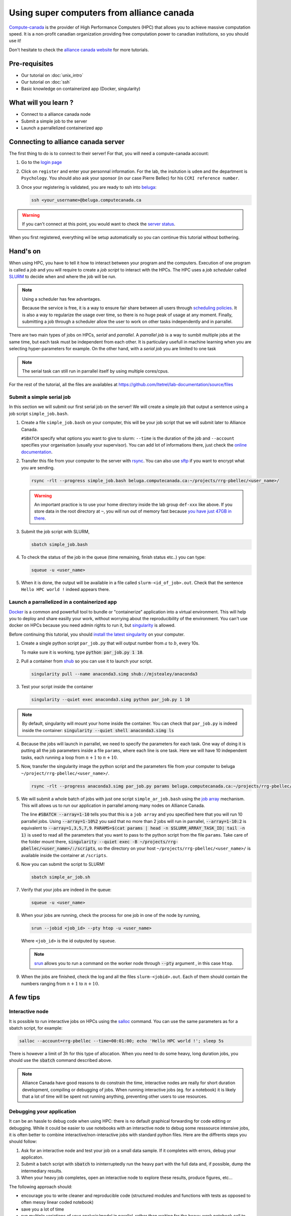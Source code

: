 Using super computers from alliance canada
=========================================

`Compute-canada <https://www.computecanada.ca/home/>`_ is the provider of High Performance Computers (HPC) that allows you to achieve massive computation speed.
It is a non-profit canadian organization providing free computation power to canadian institutions, so you should use it!

Don't hesitate to check the `alliance canada website <https://docs.alliancecan.ca/wiki/Running_jobs>`_ for more tutorials.

Pre-requisites
::::::::::::::
* Our tutorial on :doc:`unix_intro`
* Our tutorial on :doc:`ssh`
* Basic knowledge on containerized app (Docker, singularity)

What will you learn ?
:::::::::::::::::::::
* Connect to a alliance canada node
* Submit a simple job to the server
* Launch a parrallelized containerized app

Connecting to alliance canada server
:::::::::::::::::::::::::::::::::::

The first thing to do is to connect to their server!
For that, you will need a compute-canada account:

1.  Go to the `login page <https://ccdb.computecanada.ca/security/login>`_
2.  Click on ``register`` and enter your personnal information.
    For the lab, the insitution is ``udem`` and the department is ``Psychology``.
    You should also ask your sponsor (in our case Pierre Bellec) for his ``CCRI reference number``.
3.  Once your registering is validated, you are ready to ssh into `beluga <https://docs.alliancecan.ca/wiki/B%C3%A9luga/en>`_:

    .. code-block:: bash

        ssh <your_username>@beluga.computecanada.ca

.. warning::
    If you can't connect at this point, you would want to check the `server status <https://status.computecanada.ca/>`_.

When you first registered, everything wil be setup automatically so you can continue this tutorial without bothering.

Hand's on
:::::::::

When using HPC, you have to tell it how to interact between your program and the computers. 
Execution of one program is called a *job* and you will require to create a *job script* to interact with the HPCs.
The HPC uses a *job scheduler* called `SLURM <https://slurm.schedmd.com/>`_ to decide when and where the job will be run.

.. note::
    Using a scheduler has few advantages. 

    Because the service is free, it is a way to ensure fair share between all users through
    `scheduling policies <https://docs.alliancecan.ca/wiki/Job_scheduling_policies>`_. It is also a way to regularize the usage over time,
    so there is no huge peak of usage at any moment. Finally, submitting a job through a scheduler allow the user to work on other tasks
    independently and in parrallel.

There are two main types of jobs on HPCs, *serial* and *parrallel*.
A *parrallel job* is a way to sumbit multiple jobs at the same time, but each task must be independent from each other.
It is particulary usefull in machine learning when you are selecting hyper-parameters for example.
On the other hand, with a *serial job* you are limited to one task

.. note::
    The serial task can still run in parrallel itself by using multiple cores/cpus.

For the rest of the tutorial, all the files are availables at https://github.com/ltetrel/lab-documentation/source/files

Submit a simple serial job
--------------------------

In this section we will submit our first serial job on the server!
We will create a simple job  that output a sentence using a job script ``simple_job.bash``.

1.  Create a file ``simple_job.bash`` on your computer, this will be your job script that we will submit later to Alliance Canada.

    .. literalinclude:: files/simple_job.bash
        :linenos:
     
    ``#SBATCH`` specify what options you want to give to slurm: ``--time`` is the duration of the job and ``--account`` specifies your organisation (usually your supervisor).
    You can add lot of informations there, just check the `online documentation <https://slurm.schedmd.com/sbatch.html>`_.

2.  Transfer this file from your computer to the server with `rsync <https://linux.die.net/man/1/rsync>`_.
    You can also use `sftp <https://docs.alliancecan.ca/wiki/Transferring_data>`_ if you want to encrypt what you are sending.

    .. code:: bash

        rsync -rlt --progress simple_job.bash beluga.computecanada.ca:~/projects/rrg-pbellec/<user_name>/

    .. warning::
        An important practice is to use your home directory inside the lab group ``def-xxx`` like above.
        If you store data in the root directory at ``~``, you will run out of memory fast because `you have just 47GB in there <https://docs.alliancecan.ca/wiki/Storage_and_file_management>`_.

3.  Submit the job script with SLURM,

    .. code:: bash

        sbatch simple_job.bash

4.  To check the status of the job in the queue (time remaining, finish status etc..) you can type:

    .. code:: bash

        squeue -u <user_name>

5.  When it is done, the output will be available in a file called ``slurm-<id_of_job>.out``.
    Check that the sentence ``Hello HPC world !`` indeed appears there.

Launch a parrallelized in a containerized app
---------------------------------------------

`Docker <https://docs.docker.com/>`_ is a common and powerfull tool to bundle or "containerize" application into a virtual environment.
This will help you to deploy and share easilly your work, without worrying about the reproducibility of the environment.
You can't use docker on HPCs because you need admin rights to run it, but `singularity <http://singularity.lbl.gov/>`_ is allowed.

Before continuing this tutorial, you should `install the latest singularity <https://singularity.lbl.gov/install-linux>`_ on your computer.

1.  Create a single python script ``par_job.py`` that will output number from :math:`a` to :math:`b`, every 10s.

    .. literalinclude:: files/par_job.py
        :linenos:

    To make sure it is working, type :code:`python par_job.py 1 10`.

2.  Pull a container from `shub <https://singularity-hub.org/>`_ so you can use it to launch your script.

    .. code:: bash

        singularity pull --name anaconda3.simg shub://mjstealey/anaconda3

3.  Test your script inside the container

    .. code:: bash

        singularity --quiet exec anaconda3.simg python par_job.py 1 10

.. note::
    By default, singularity will mount your home inside the container. You can check that ``par_job.py`` is indeed inside the container:
    :code:`singularity --quiet shell anaconda3.simg ls`

4.  Because the jobs will launch in parrallel, we need to specify the parameters for each task.
    One way of doing it is putting all the job parameters inside a file ``params``, where each line is one task.
    Here we will have 10 independent tasks, each running a loop from :math:`n+1` to :math:`n+10`.

    .. literalinclude:: files/params
        :linenos:

5.  Now, transfer the singularity image the python script and the parameters file from your computer to beluga ``~/project/rrg-pbellec/<user_name>/``.

    .. code:: bash

        rsync -rlt --progress anaconda3.simg par_job.py params beluga.computecanada.ca:~/projects/rrg-pbellec/<user_name>/

5.  We will submit a whole batch of jobs with just one script ``simple_ar_job.bash`` using the `job array <https://docs.alliancecan.ca/wiki/Running_jobs#Array_job>`_ mechanism.
    This will allows us to run our application in parrallel among many nodes on Alliance Canada.

    .. literalinclude:: files/simple_ar_job.bash
        :linenos:

    The line :code:`#SBATCH --array=1-10` tells you that this is a ``job array`` and you specified here that you will run 10 parrallel jobs.
    Using :code:`--array=1-10%2` you said that no more than 2 jobs will run in parrallel, :code:`--array=1-10:2` is equivalent to :code:`--array=1,3,5,7,9`.
    :code:`PARAMS=$(cat params | head -n $SLURM_ARRAY_TASK_ID| tail -n 1)` is used to read all the parameters that you want to pass to the python script from the file ``params``.
    Take care of the folder mount there, :code:`singularity --quiet exec -B ~/projects/rrg-pbellec/<user_name>/:/scripts`, so the directory on your host 
    ``~/projects/rrg-pbellec/<user_name>/`` is available inside the container at ``/scripts``.

6.  Now you can submit the script to SLURM!

    .. code:: bash

        sbatch simple_ar_job.sh

7.  Verify that your jobs are indeed in the queue:

    .. code:: bash

        squeue -u <user_name>

8.  When your jobs are running, check the process for one job in one of the node by running,

    .. code:: bash

        srun --jobid <job_id> --pty htop -u <user_name>

    Where ``<job_id>`` is the id outputed by ``squeue``.

    .. note::
        `srun <https://slurm.schedmd.com/srun.html>`_ allows you to run a command on the worker
        node through :code:`--pty` argument , in this case ``htop``.

9.  When the jobs are finished, check the log and all the files ``slurm-<jobid>.out``.
    Each of them should contain the numbers ranging from :math:`n+1` to :math:`n+10`.

A few tips
::::::::::

Interactive node 
----------------

It is possible to run interactive jobs on HPCs using the `salloc <https://slurm.schedmd.com/salloc.html>`_ command.
You can use the same parameters as for a sbatch script, for example:

.. code:: bash

    salloc --account=rrg-pbellec --time=00:01:00; echo 'Hello HPC world !'; sleep 5s

There is however a limit of 3h for this type of allocation.
When you need to do some heavy, long duration jobs, you should use the :code:`sbatch` command described above.

.. note::
    Alliance Canada have good reasons to do constrain the time, interactive nodes are really for short duration development, compiling or debugging of jobs. 
    When running interactive jobs (eg. for a notebook) it is likely that a lot of time will be spent not running anything, preventing other users to use resources.

Debugging your application
--------------------------

It can be an hassle to debug code when using HPC: there is no default graphical forwarding for code editing or debugging.
While it could be easier to use notebooks with an interactive node to debug some resssource intensive jobs, it is often better to combine interactive/non-interactive jobs with standard python files.
Here are the diffrents steps you should follow:

1. Ask for an interactive node and test your job on a small data sample. If it completes with errors, debug your applicaton.
2. Submit a batch script with :code:`sbatch` to ininterruptedly run the heavy part with the full data and, if possible, dump the intermediary results.
3. When your heavy job completes, open an interactive node to explore these results, produce figures, etc...

The following approach should:

* encourage you to write cleaner and reproducible code (structured modules and functions with tests as opposed to often messy linear coded notebook)
* save you a lot of time
* run multiple variations of your analysis/model in parallel, rather than waiting for the heavy-work notebook cell to complete before changing it to test something else
* avoid consuming our allocation for idle jobs, and ensure that we keep an acceptable priority for all members of the lab

Managing large datasets
----------------------

If you are working on machine learning algorithms, you will certainly need to load one of the big dataset that are available on ``beluga``.
One such dataset can be for exemple `cneuromod <https://docs.cneuromod.ca/en/2020-alpha2/>`_.

You might want to directly load the dataset from the global filesystem (at ``~/projects/rrg-pbellec``) to feed your model, but this not a good idea.
Indeed, this filesystem is slow, and because it is shared between many (many) users, you will likely expect lot of latency and slow I/O speed (and is the worth case data cache misses..).
The best way to go is to sync the data ``~/projects/rrg-pbellec`` to the local compute node storage ``/localscratch/$USER.13055121.0`` (usually reffered as scratch space).
The scratch path is different for each compute node, and because you will be allocated a new compute node each time, it is better to use the environment variable ``$SLURM_TMPDIR``.

.. note::
    The scratch space is just a SSD mounted directly on the compute node.
    This is why it is much faster than the global filesystem (usually accessed through ``nfs``).

.. warning::
    One might expect a ``disk quota exceeded`` when transfering data to the scratch space.
    this is because this SSD is shared between other users who have also accessed the compute node.
    To avoid this, you can access a whole node to make sure you have access to all the local storage.
    Check the `nodes characteristic <https://docs.alliancecan.ca/wiki/B%C3%A9luga/en#Node_Characteristics>`_ to know how much scratch space it has.
   

Another important point is that if your dataset contains a lof of files (more than a thousand), ``rsync`` can take some time to build the file list.
To reduce the transfer time, you will want to create this file list before using rsync. 
Here is a concrete example with neuromod:

.. code:: bash

    # create the file liste before (outside of the SLURM script)
    # in this example we include `sub-01` and `sub-02`, and exclude `.git`
    cd ~/projects/rrg-pbellec/datasets/cneuromod_new/hcptrt/
    find . -type f -printf '%h\0%d\0%p\n' | sort -t '\0' -n | awk -F'\0' '{print $3}' | grep -e sub-01 sub-02 | grep -v .git > ~/list_files_neuromod
    # now use the below inside a SLURM script
    mkdir $SLURM_TMPDIR/hcptrt
    rysnc -avP --info=progress2 --files-from=~/list_files_neuromod projects/rrg-pbellec/datasets/cneuromod_new/hcptrt $SLURM_TMPDIR/hcptrt

Finally, remember that if you need to transfer data from two different servers (for example from ``elm`` to ``beluga``), it is better to use `globus <https://docs.alliancecan.ca/wiki/Globus>`_.
Check the `alliance canada documentation <https://docs.alliancecan.ca/wiki/Storage_and_file_management>`_ for more details on this topic.

SLURM notifications on slack
----------------------------

It is possible to allow slack to send you notifications when a job is running, finished etc.. 

First create a mail in slack in ``preferences`` under ``messages and media`` section.
Then, you can use the provided email address to let SLURM send you notifications in slack (it will be sent by the *slackbot*).
Just insert the following in your ``.sh`` job script:

.. code-block:: bash
    :linenos:

    #SBATCH --mail-user=XXXX@simexp.slack.com 
    #SBATCH --mail-type=BEGIN
    #SBATCH --mail-type=END

.. image:: img/slack_mail.png
  :width: 400px

Questions ?
:::::::::::

If you have any issues using Alliance Canada, don't hesitate to ask your questions on the SIMEXP lab slack in ``#alliance_canada`` channel!